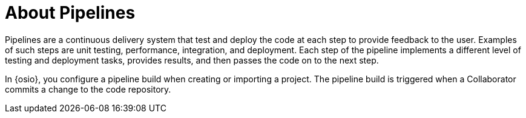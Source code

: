 [#about_pipelines]
= About Pipelines

Pipelines are a continuous delivery system that test and deploy the code at each step to provide feedback to the user. Examples of such steps are unit testing, performance, integration, and deployment. Each step of the pipeline implements a different level of testing and deployment tasks, provides results, and then passes the code on to the next step.

In {osio}, you configure a pipeline build when creating or importing a project. The pipeline build is triggered when a Collaborator commits a change to the code repository.

